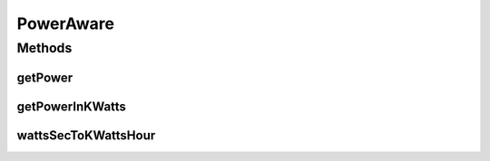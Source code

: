 .. java:import:: org.cloudbus.cloudsim.datacenters Datacenter

PowerAware
==========

.. java:package:: org.cloudbus.cloudsim.power.models
   :noindex:

.. java:type:: public interface PowerAware

   An interface for power-aware components such as \ :java:ref:`Datacenter`\  and \ :java:ref:`PowerModel`\ .

   :author: Manoel Campos da Silva Filho

Methods
-------
getPower
^^^^^^^^

.. java:method::  double getPower()
   :outertype: PowerAware

   Gets the current power supply in Watts (w).

   :return: the power supply in Watts (w)

   **See also:** :java:ref:`.getPowerInKWatts()`

getPowerInKWatts
^^^^^^^^^^^^^^^^

.. java:method::  double getPowerInKWatts()
   :outertype: PowerAware

   Gets the current power supply in Kilowatts (kW).

   :return: the power supply Kilowatts (kW)

   **See also:** :java:ref:`.getPower()`

wattsSecToKWattsHour
^^^^^^^^^^^^^^^^^^^^

.. java:method:: static double wattsSecToKWattsHour(double power)
   :outertype: PowerAware

   Converts energy consumption from Watts-Second to Kilowatt-hour (kWh).

   :param power: the value in Watts-Second
   :return: the value converted to Kilowatt-hour (kWh)

